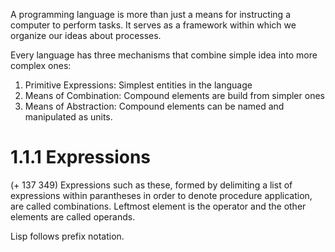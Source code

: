 A programming language is more than just a means for instructing a
computer to perform tasks. It serves as a framework within which we
organize our ideas about processes.

Every language has three mechanisms that combine simple idea into more
complex ones:
1. Primitive Expressions: Simplest entities in the language
2. Means of Combination: Compound elements are build from simpler ones
3. Means of Abstraction: Compound elements can be named and
   manipulated as units.
   
* 1.1.1 Expressions

  (+ 137 349)
Expressions such as these, formed by delimiting a list of expressions
within parantheses in order to denote procedure application, are
called combinations. Leftmost element is the operator and the other
elements are called operands.

Lisp follows prefix notation.

